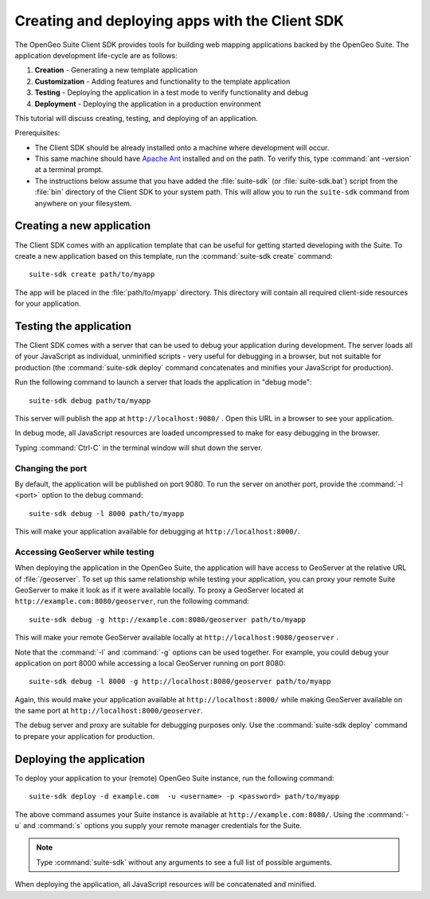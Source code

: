 ﻿.. _apps.sdk.client.script:

Creating and deploying apps with the Client SDK
===============================================

The OpenGeo Suite Client SDK provides tools for building web mapping applications backed by 
the OpenGeo Suite.  The application development life-cycle are as follows:

#. **Creation** - Generating a new template application
#. **Customization** - Adding features and functionality to the template application
#. **Testing** - Deploying the application in a test mode to verify functionality and debug
#. **Deployment** - Deploying the application in a production environment

This tutorial will discuss creating, testing, and deploying of an application.

Prerequisites:

* The Client SDK should be already installed onto a machine where development will occur.
* This same machine should have `Apache Ant <http://ant.apache.org>`_ installed and on the path.  To verify this, type :command:`ant -version` at a terminal prompt.
* The instructions below assume that you have added the :file:`suite-sdk` (or :file:`suite-sdk.bat`) script from the :file:`bin` directory of the Client SDK to your system path.  This will allow you to run the ``suite-sdk`` command from anywhere on your filesystem.

.. _apps.sdk.client.script.create:

Creating a new application
--------------------------

The Client SDK comes with an application template that can be useful for getting started developing with the Suite.  To create a new application based on this template, run the :command:`suite-sdk create` command::

    suite-sdk create path/to/myapp

The app will be placed in the :file:`path/to/myapp` directory.  This directory will contain all required client-side resources for your application.

.. _apps.sdk.client.script.debug:

Testing the application
-----------------------

The Client SDK comes with a server that can be used to debug your application during development.  The server loads all of your JavaScript as individual, unminified scripts - very useful for debugging in a browser, but not suitable for production (the :command:`suite-sdk deploy` command concatenates and minifies your JavaScript for production).

Run the following command to launch a server that loads the application in "debug mode"::

    suite-sdk debug path/to/myapp

This server will publish the app at ``http://localhost:9080/`` .  Open this URL in a browser to see your application.

In debug mode, all JavaScript resources are loaded uncompressed to make for easy debugging in the browser.

Typing :command:`Ctrl-C` in the terminal window will shut down the server.

Changing the port
~~~~~~~~~~~~~~~~~

By default, the application will be published on port 9080.  To run the server on another port, provide the :command:`-l <port>` option to the debug command::

    suite-sdk debug -l 8000 path/to/myapp

This will make your application available for debugging at ``http://localhost:8000/``.


Accessing GeoServer while testing
~~~~~~~~~~~~~~~~~~~~~~~~~~~~~~~~~

When deploying the application in the OpenGeo Suite, the application will have access to GeoServer at the relative URL of :file:`/geoserver`.  To set up this same relationship while testing your application, you can proxy your remote Suite GeoServer to make it look as if it were available locally.  To proxy a GeoServer located at ``http://example.com:8080/geoserver``, run the following command::

    suite-sdk debug -g http://example.com:8080/geoserver path/to/myapp 

This will make your remote GeoServer available locally at ``http://localhost:9080/geoserver`` .

Note that the :command:`-l` and :command:`-g` options can be used together.  For example, you could debug your application on port 8000 while accessing a local GeoServer running on port 8080::

    suite-sdk debug -l 8000 -g http://localhost:8080/geoserver path/to/myapp 

Again, this would make your application available at ``http://localhost:8000/`` while making GeoServer available on the same port at ``http://localhost:8000/geoserver``.

The debug server and proxy are suitable for debugging purposes only.  Use the :command:`suite-sdk deploy` command to prepare your application for production.

.. _apps.sdk.client.script.deploy:

Deploying the application
-------------------------

To deploy your application to your (remote) OpenGeo Suite instance, run the following command::

    suite-sdk deploy -d example.com  -u <username> -p <password> path/to/myapp

The above command assumes your Suite instance is available at ``http://example.com:8080/``.  Using the :command:`-u` and :command:`s` options you supply your remote manager credentials for the Suite.

.. note::  Type :command:`suite-sdk` without any arguments to see a full list of possible arguments.

When deploying the application, all JavaScript resources will be concatenated and minified.

